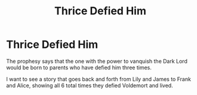 #+TITLE: Thrice Defied Him

* Thrice Defied Him
:PROPERTIES:
:Author: KnightOfThirteen
:Score: 3
:DateUnix: 1596404885.0
:DateShort: 2020-Aug-03
:FlairText: Prompt
:END:
The prophesy says that the one with the power to vanquish the Dark Lord would be born to parents who have defied him three times.

I want to see a story that goes back and forth from Lily and James to Frank and Alice, showing all 6 total times they defied Voldemort and lived.

